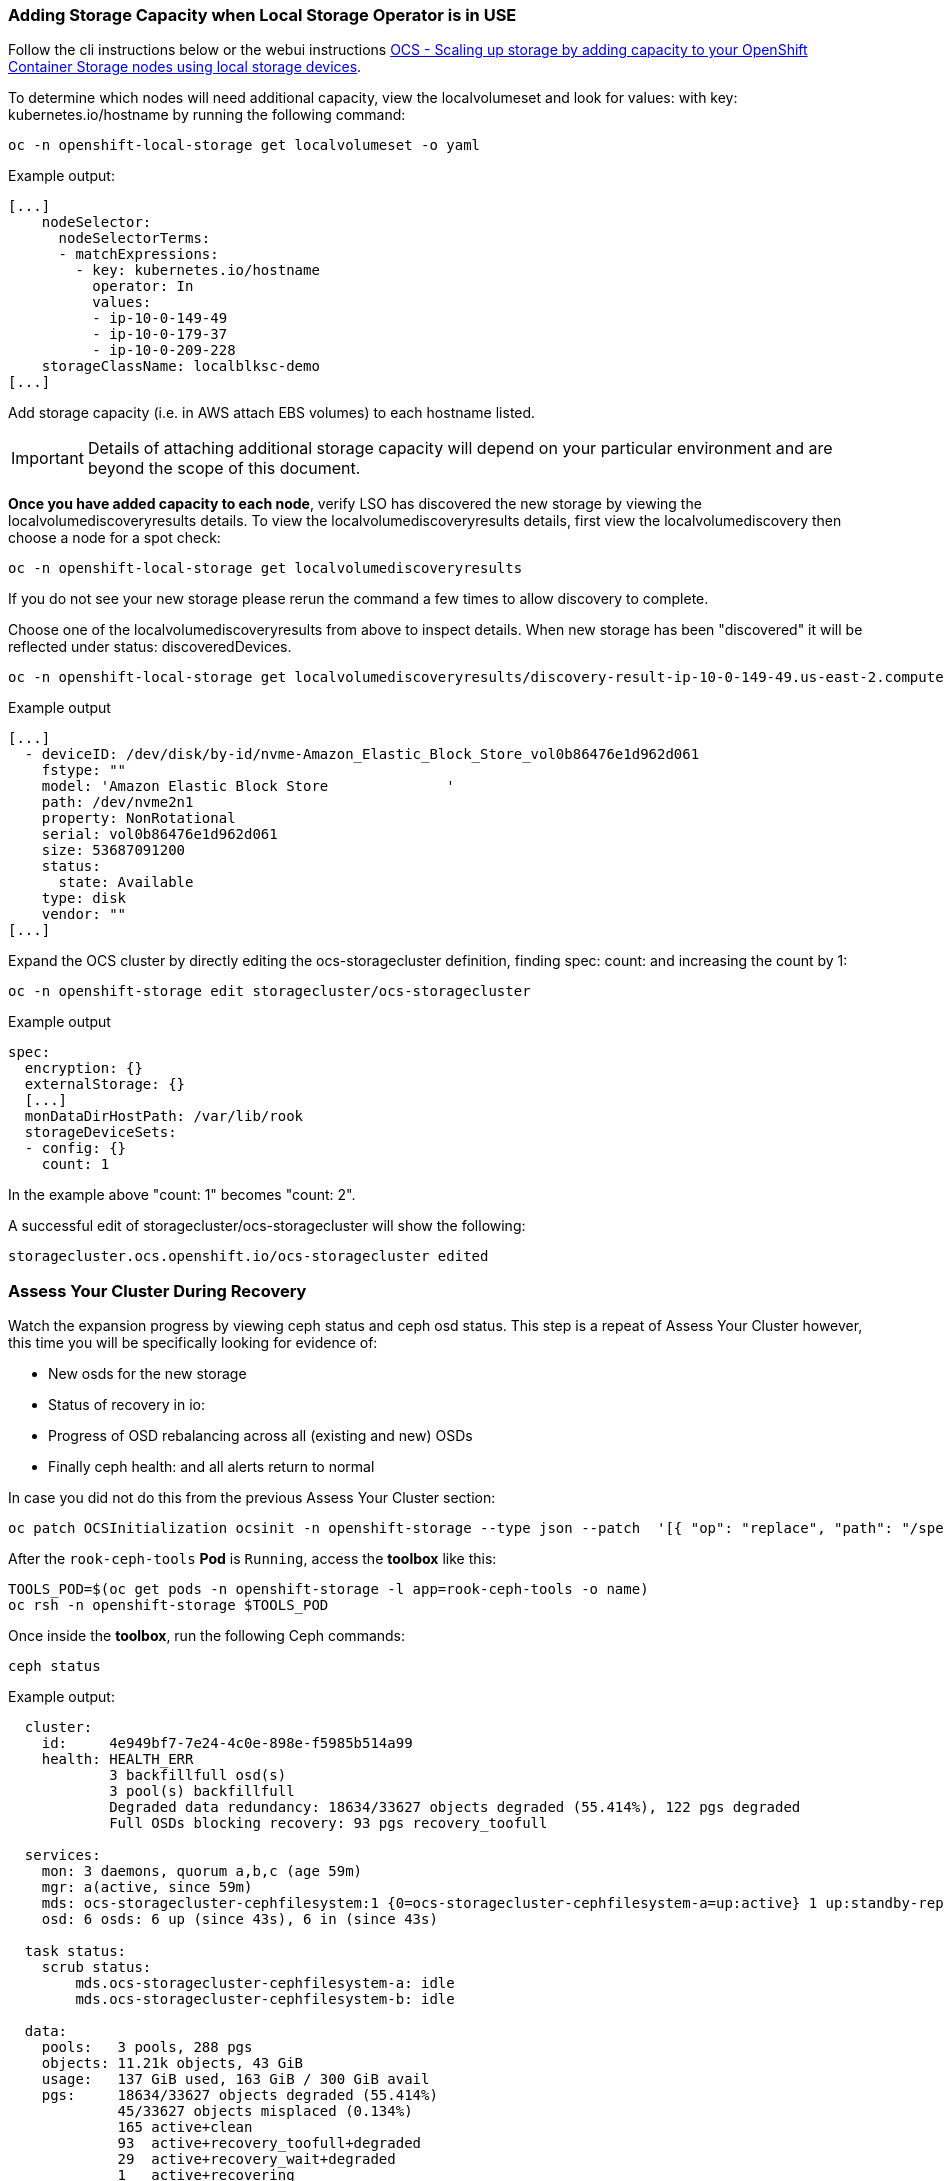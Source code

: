 === Adding Storage Capacity when Local Storage Operator is in USE

Follow the cli instructions below or the webui instructions link:https://access.redhat.com/documentation/en-us/red_hat_openshift_container_storage/4.6/html/scaling_storage/scaling-up-storage-capacity_rhocs#scaling-up-storage-by-adding-capacity-to-your-openshift-container-storage-nodes-using-local-storage-devices_rhocs[OCS - Scaling up storage by adding capacity to your OpenShift Container Storage nodes using local storage devices].

To determine which nodes will need additional capacity, view the localvolumeset and look for values: with key: kubernetes.io/hostname by running the following command:

[source,role="execute"]
----
oc -n openshift-local-storage get localvolumeset -o yaml
----

.Example output:
----
[...]
    nodeSelector:
      nodeSelectorTerms:
      - matchExpressions:
        - key: kubernetes.io/hostname
          operator: In
          values:
          - ip-10-0-149-49
          - ip-10-0-179-37
          - ip-10-0-209-228
    storageClassName: localblksc-demo
[...]
----

Add storage capacity (i.e. in AWS attach EBS volumes) to each hostname listed. 

IMPORTANT: Details of attaching additional storage capacity will depend on your particular environment and are beyond the scope of this document. 

**Once you have added capacity to each node**, verify LSO has discovered the new storage by viewing the localvolumediscoveryresults details. To view the localvolumediscoveryresults details, first view the localvolumediscovery then choose a node for a spot check:

[source,role="execute"]
----
oc -n openshift-local-storage get localvolumediscoveryresults
----

If you do not see your new storage please rerun the command a few times to allow discovery to complete. 

Choose one of the localvolumediscoveryresults from above to inspect details. When new storage has been "discovered" it will be reflected under status: discoveredDevices. 

[source,role="execute"]
----
oc -n openshift-local-storage get localvolumediscoveryresults/discovery-result-ip-10-0-149-49.us-east-2.compute.internal -o yaml
----

.Example output
----
[...]
  - deviceID: /dev/disk/by-id/nvme-Amazon_Elastic_Block_Store_vol0b86476e1d962d061
    fstype: ""
    model: 'Amazon Elastic Block Store              '
    path: /dev/nvme2n1
    property: NonRotational
    serial: vol0b86476e1d962d061
    size: 53687091200
    status:
      state: Available
    type: disk
    vendor: ""
[...]
----

Expand the OCS cluster by directly editing the ocs-storagecluster definition, finding spec: count: and increasing the count by 1:
[source,role="execute"]
----
oc -n openshift-storage edit storagecluster/ocs-storagecluster
----

.Example output
----
spec:
  encryption: {}
  externalStorage: {}
  [...]
  monDataDirHostPath: /var/lib/rook
  storageDeviceSets:
  - config: {}
    count: 1
----
In the example above "count: 1" becomes "count: 2". 

A successful edit of storagecluster/ocs-storagecluster will show the following:

----
storagecluster.ocs.openshift.io/ocs-storagecluster edited
----

=== Assess Your Cluster During Recovery
Watch the expansion progress by viewing ceph status and ceph osd status. This step is a repeat of Assess Your Cluster however, this time you will be specifically looking for evidence of:

 * New osds for the new storage
 * Status of recovery in io:
 * Progress of OSD rebalancing across all (existing and new) OSDs
 * Finally ceph health: and all alerts return to normal


In case you did not do this from the previous Assess Your Cluster section:

[source,role="execute"]
----
oc patch OCSInitialization ocsinit -n openshift-storage --type json --patch  '[{ "op": "replace", "path": "/spec/enableCephTools", "value": true }]'
----

After the `rook-ceph-tools` *Pod* is `Running`, access the *toolbox* like this:

[source,role="execute"]
----
TOOLS_POD=$(oc get pods -n openshift-storage -l app=rook-ceph-tools -o name)
oc rsh -n openshift-storage $TOOLS_POD
----

Once inside the *toolbox*, run the following Ceph commands:

[source,role="execute"]
----
ceph status
----

.Example output:
----
  cluster:
    id:     4e949bf7-7e24-4c0e-898e-f5985b514a99
    health: HEALTH_ERR
            3 backfillfull osd(s)
            3 pool(s) backfillfull
            Degraded data redundancy: 18634/33627 objects degraded (55.414%), 122 pgs degraded
            Full OSDs blocking recovery: 93 pgs recovery_toofull
 
  services:
    mon: 3 daemons, quorum a,b,c (age 59m)
    mgr: a(active, since 59m)
    mds: ocs-storagecluster-cephfilesystem:1 {0=ocs-storagecluster-cephfilesystem-a=up:active} 1 up:standby-replay
    osd: 6 osds: 6 up (since 43s), 6 in (since 43s)
 
  task status:
    scrub status:
        mds.ocs-storagecluster-cephfilesystem-a: idle
        mds.ocs-storagecluster-cephfilesystem-b: idle
 
  data:
    pools:   3 pools, 288 pgs
    objects: 11.21k objects, 43 GiB
    usage:   137 GiB used, 163 GiB / 300 GiB avail
    pgs:     18634/33627 objects degraded (55.414%)
             45/33627 objects misplaced (0.134%)
             165 active+clean
             93  active+recovery_toofull+degraded
             29  active+recovery_wait+degraded
             1   active+recovering
 
  io:
    client:   3.0 KiB/s rd, 75 MiB/s wr, 3 op/s rd, 38 op/s wr
    recovery: 71 MiB/s, 0 keys/s, 20 objects/s
----

Items to notice:

* The cluster: health: is still HEALTH_ERR which is expected until the cluster full recovers. 
* service: osds reflect the total number of desired OSDs, and how many are currently up. This should eventually change to have desired match up.
* io: recovery: being present means a recovery is taking place. This line will disappear when the recovery is complete.

To actively watch the OSD recovery, run the following:

[source,role="execute"]
----
ceph osd status
----

Watch the output of `ceph osd status` for detail on how the OSDs are rebalancing. You will see changes in the used and avail columns as ceph moves data to achieve a health state. 

.Example output while data is being rebalanced:
----
+----+--------------------------------------------+-------+-------+--------+---------+--------+---------+-----------+
| id |                    host                    |  used | avail | wr ops | wr data | rd ops | rd data |   state   |
+----+--------------------------------------------+-------+-------+--------+---------+--------+---------+-----------+
| 0  | ip-10-0-179-37.us-east-2.compute.internal  | 33.9G | 16.0G |    0   |   830k  |    0   |     0   | exists,up |
| 1  | ip-10-0-209-228.us-east-2.compute.internal | 35.0G | 14.9G |    3   |  5652k  |    0   |     0   | exists,up |
| 2  | ip-10-0-149-49.us-east-2.compute.internal  | 32.4G | 17.5G |    0   |  1638k  |    0   |     0   | exists,up |
| 3  | ip-10-0-179-37.us-east-2.compute.internal  | 13.5G | 86.4G |    3   |  8532k  |    2   |   106   | exists,up |
| 4  | ip-10-0-209-228.us-east-2.compute.internal | 12.2G | 87.7G |    8   |  8183k  |    0   |     0   | exists,up |
| 5  | ip-10-0-149-49.us-east-2.compute.internal  | 15.2G | 84.7G |    3   |  4118k  |    0   |     0   | exists,up |
+----+--------------------------------------------+-------+-------+--------+---------+--------+---------+-----------+
----

Once the recovery process has completed, `ceph status` will show:

* cluster: health: HEALTH_OK
* All OSDs desired and present in service: osds:
* io: recovery: will not be present since recovery has completed

In addition, `ceph osd status` will show:

* Fairly even distribution of used/avail across all OSDs

.Example out of `ceph osd status` after recovery:
----
+----+--------------------------------------------+-------+-------+--------+---------+--------+---------+-----------+
| id |                    host                    |  used | avail | wr ops | wr data | rd ops | rd data |   state   |
+----+--------------------------------------------+-------+-------+--------+---------+--------+---------+-----------+
| 0  | ip-10-0-209-93.us-east-2.compute.internal  | 1104M | 48.9G |    0   |     0   |    0   |     0   | exists,up |
| 1  | ip-10-0-140-27.us-east-2.compute.internal  | 1116M | 48.9G |    0   |     0   |    0   |     0   | exists,up |
| 2  | ip-10-0-183-136.us-east-2.compute.internal | 1092M | 48.9G |    0   |  3276   |    0   |     0   | exists,up |
| 3  | ip-10-0-140-27.us-east-2.compute.internal  | 1110M | 48.9G |    0   |  7372   |    0   |     0   | exists,up |
| 4  | ip-10-0-183-136.us-east-2.compute.internal | 1134M | 48.8G |    0   |  2457   |    0   |     0   | exists,up |
| 5  | ip-10-0-209-93.us-east-2.compute.internal  | 1121M | 48.9G |    0   |     0   |    2   |   106   | exists,up |
+----+--------------------------------------------+-------+-------+--------+---------+--------+---------+-----------+
----

Do not forget to exit the pod to return back to your command prompt:
[source,role="execute"]
----
exit
----

Alerts will resolve themselves as the cluster recovers.
----
WIP: findall_alerts.sh instructions here 
----

This procedure is complete. 
